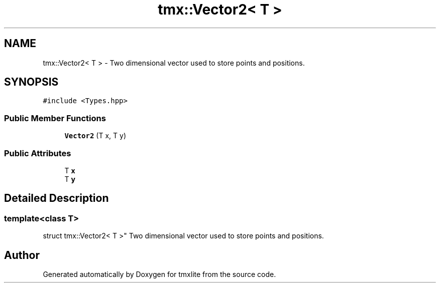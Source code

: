 .TH "tmx::Vector2< T >" 3 "Tue Dec 31 2019" "Version 1.0.0" "tmxlite" \" -*- nroff -*-
.ad l
.nh
.SH NAME
tmx::Vector2< T > \- Two dimensional vector used to store points and positions\&.  

.SH SYNOPSIS
.br
.PP
.PP
\fC#include <Types\&.hpp>\fP
.SS "Public Member Functions"

.in +1c
.ti -1c
.RI "\fBVector2\fP (T x, T y)"
.br
.in -1c
.SS "Public Attributes"

.in +1c
.ti -1c
.RI "T \fBx\fP"
.br
.ti -1c
.RI "T \fBy\fP"
.br
.in -1c
.SH "Detailed Description"
.PP 

.SS "template<class T>
.br
struct tmx::Vector2< T >"
Two dimensional vector used to store points and positions\&. 

.SH "Author"
.PP 
Generated automatically by Doxygen for tmxlite from the source code\&.
